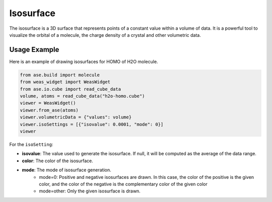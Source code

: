 Isosurface
=================

The isosurface is a 3D surface that represents points of a constant value within a volume of data. It is a powerful tool to visualize the orbital of a molecule, the charge density of a crystal and other volumetric data.


Usage Example
-------------
Here is an example of drawing isosurfaces for HOMO of H2O molecule.

.. code-block:: python

   from ase.build import molecule
   from weas_widget import WeasWidget
   from ase.io.cube import read_cube_data
   volume, atoms = read_cube_data("h2o-homo.cube")
   viewer = WeasWidget()
   viewer.from_ase(atoms)
   viewer.volumetricData = {"values": volume}
   viewer.isoSettings = [{"isovalue": 0.0001, "mode": 0}]
   viewer

.. figure:: _static/images/example-isosurface.png
   :width: 40%
   :align: center


For the ``isoSetting``:

- **isovalue**: The value used to generate the isosurface. If null, it will be computed as the average of the data range.
- **color**: The color of the isosurface.
- **mode**: The mode of isosurface generation.
   - mode=0: Positive and negative isosurfaces are drawn. In this case, the color of the positive is the given color, and the color of the negative is the complementary color of the given color
   - mode=other: Only the given isosurface is drawn.


.. tips::

   Support for multiple isosurfaces with individual properties (isovalue and color).
